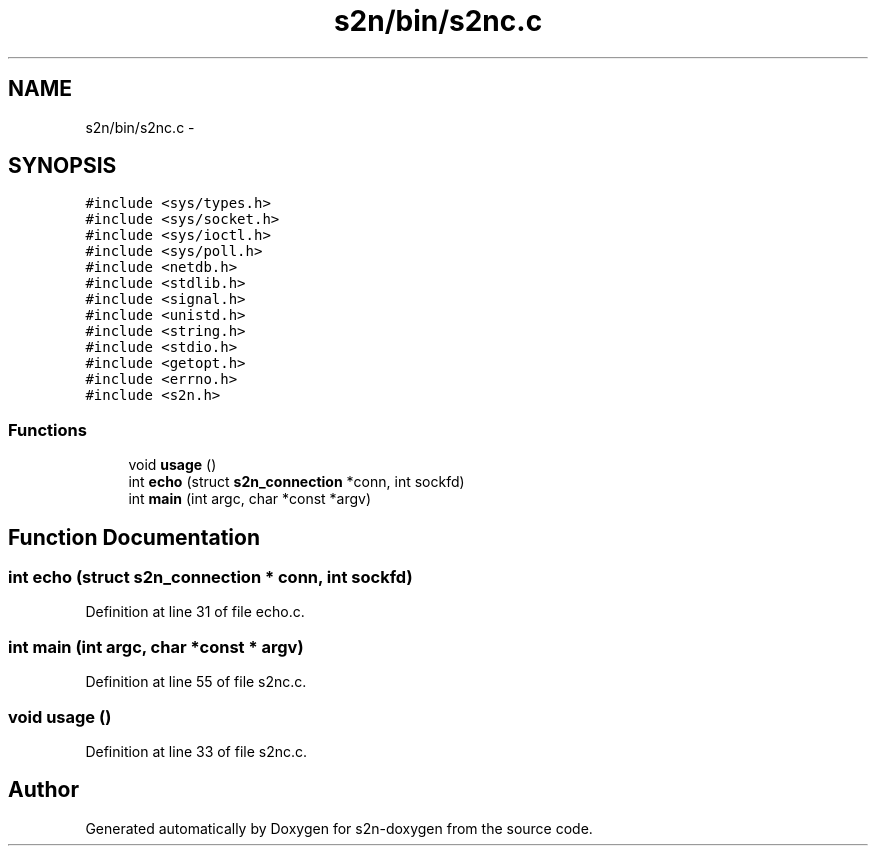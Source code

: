 .TH "s2n/bin/s2nc.c" 3 "Tue Jun 28 2016" "s2n-doxygen" \" -*- nroff -*-
.ad l
.nh
.SH NAME
s2n/bin/s2nc.c \- 
.SH SYNOPSIS
.br
.PP
\fC#include <sys/types\&.h>\fP
.br
\fC#include <sys/socket\&.h>\fP
.br
\fC#include <sys/ioctl\&.h>\fP
.br
\fC#include <sys/poll\&.h>\fP
.br
\fC#include <netdb\&.h>\fP
.br
\fC#include <stdlib\&.h>\fP
.br
\fC#include <signal\&.h>\fP
.br
\fC#include <unistd\&.h>\fP
.br
\fC#include <string\&.h>\fP
.br
\fC#include <stdio\&.h>\fP
.br
\fC#include <getopt\&.h>\fP
.br
\fC#include <errno\&.h>\fP
.br
\fC#include <s2n\&.h>\fP
.br

.SS "Functions"

.in +1c
.ti -1c
.RI "void \fBusage\fP ()"
.br
.ti -1c
.RI "int \fBecho\fP (struct \fBs2n_connection\fP *conn, int sockfd)"
.br
.ti -1c
.RI "int \fBmain\fP (int argc, char *const *argv)"
.br
.in -1c
.SH "Function Documentation"
.PP 
.SS "int echo (struct \fBs2n_connection\fP * conn, int sockfd)"

.PP
Definition at line 31 of file echo\&.c\&.
.SS "int main (int argc, char *const * argv)"

.PP
Definition at line 55 of file s2nc\&.c\&.
.SS "void usage ()"

.PP
Definition at line 33 of file s2nc\&.c\&.
.SH "Author"
.PP 
Generated automatically by Doxygen for s2n-doxygen from the source code\&.
